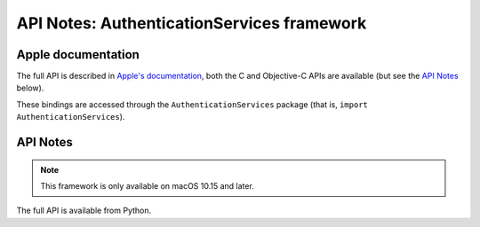 API Notes: AuthenticationServices framework
===========================================

Apple documentation
-------------------

The full API is described in `Apple's documentation`__, both
the C and Objective-C APIs are available (but see the `API Notes`_ below).

.. __: https://developer.apple.com/authenticationservices/?language=objc

These bindings are accessed through the ``AuthenticationServices`` package (that is, ``import AuthenticationServices``).


API Notes
---------

.. note::

   This framework is only available on macOS 10.15 and later.

The full API is available from Python.
